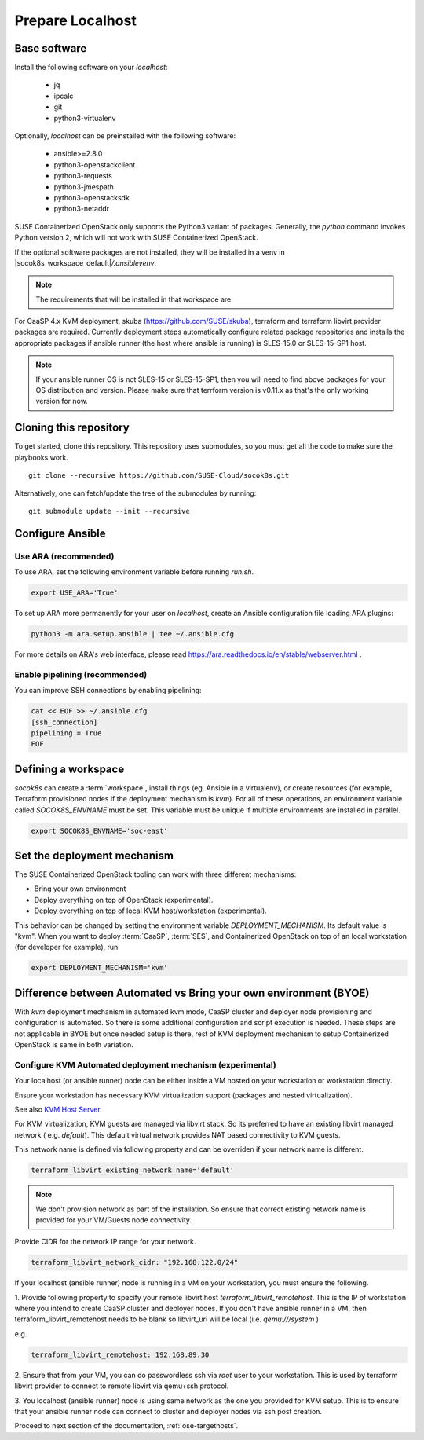 .. _ose-localhost:

Prepare Localhost
=================

.. blockdiag::

   blockdiag {
     default_fontsize = 11;
     localhost [label="Prepare localhost"]
     caasp [label="Deploy CaaSP\n(optional)"]
     deployer [label="Deploy deployer\n(optional)"]
     ses [label="Deploy SES\n(optional)"]
     enroll_caasp [label="Enroll CaaS Platform Nodes"]

     configure [label="Configure\n Cloud"]
     setup_caasp_workers [label="Set up CaaS Platform\nworker nodes"]
     patch_upstream [label="Apply patches\nfrom upstream\n(for developers)"]
     build_images [label="Build Docker images\n(for developers)"]
     deploy_airship [label="Deploy Airship"]
     deploy_openstack [label="Deploy OpenStack"]

     localhost -> ses;

     group {
       localhost
       color="red"
     }

     group {
       color = "#EEEEEE"
       label = "Set up KVM hosts"
       caasp -> deployer;
       deployer -> ses [folded];
       ses -> enroll_caasp;
     }

     enroll_caasp -> configure [folded];

     configure -> setup_caasp_workers;

     group {
       color = "#EEEEEE"
       label = "Cloud Deployment"
       setup_caasp_workers -> patch_upstream;
       patch_upstream -> build_images;
       build_images -> deploy_airship [folded];
       setup_caasp_workers -> deploy_airship;
       deploy_airship -> deploy_openstack;
     }
   }


Base software
-------------

Install the following software on your `localhost`:

  * jq
  * ipcalc
  * git
  * python3-virtualenv

Optionally, `localhost` can be preinstalled with the following software:

  * ansible>=2.8.0
  * python3-openstackclient
  * python3-requests
  * python3-jmespath
  * python3-openstacksdk
  * python3-netaddr

SUSE Containerized OpenStack only supports the Python3 variant of packages.
Generally, the `python` command invokes Python version 2, which will not work
with SUSE Containerized OpenStack.

If the optional software packages are not installed, they will be installed in a
venv in |socok8s_workspace_default|\ `/.ansiblevenv`.

.. note ::

   The requirements that will be installed in that workspace are:

   .. include :: requirements.txt
      :code:


For CaaSP 4.x KVM deployment, skuba (https://github.com/SUSE/skuba), terraform
and terraform libvirt provider packages are required. Currently deployment
steps automatically configure related package repositories and installs the
appropriate packages if ansible runner (the host where ansible is running) is
SLES-15.0 or SLES-15-SP1 host.

.. note ::

   If your ansible runner OS is not SLES-15 or SLES-15-SP1, then you will
   need to find above packages for your OS distribution and version. Please
   make sure that terrform version is v0.11.x as that's the only working
   version for now.


Cloning this repository
-----------------------

To get started, clone this repository. This repository uses submodules, so you
must get all the code to make sure the playbooks work.

::

   git clone --recursive https://github.com/SUSE-Cloud/socok8s.git

Alternatively, one can fetch/update the tree of the submodules by
running:

::

   git submodule update --init --recursive

Configure Ansible
-----------------

Use ARA (recommended)
~~~~~~~~~~~~~~~~~~~~~

To use ARA, set the following environment variable before running `run.sh`.

.. code-block:: console

   export USE_ARA='True'

To set up ARA more permanently for your user on `localhost`, create an Ansible
configuration file loading ARA plugins:

.. code-block:: console

   python3 -m ara.setup.ansible | tee ~/.ansible.cfg

For more details on ARA's web interface, please read
https://ara.readthedocs.io/en/stable/webserver.html .

Enable pipelining (recommended)
~~~~~~~~~~~~~~~~~~~~~~~~~~~~~~~

You can improve SSH connections by enabling pipelining:

.. code-block:: console

   cat << EOF >> ~/.ansible.cfg
   [ssh_connection]
   pipelining = True
   EOF

.. _deploymechanism:

Defining a workspace
--------------------

`socok8s` can create a :term:`workspace`, install things (eg. Ansible in a
virtualenv), or create resources (for example, Terraform provisioned nodes if
the deployment mechanism is `kvm`). For all of these operations, an
environment variable called `SOCOK8S_ENVNAME` must be set. This variable must
be unique if multiple environments are installed in parallel.

.. code-block:: console

   export SOCOK8S_ENVNAME='soc-east'


Set the deployment mechanism
----------------------------

The SUSE Containerized OpenStack tooling can work with three different mechanisms:

* Bring your own environment
* Deploy everything on top of OpenStack (experimental).
* Deploy everything on top of local KVM host/workstation (experimental).

This behavior can be changed by setting the environment variable
`DEPLOYMENT_MECHANISM`. Its default value is "kvm". When you want
to deploy :term:`CaaSP`, :term:`SES`, and Containerized OpenStack on top of an
local workstation (for developer for example), run:

.. code-block:: console

   export DEPLOYMENT_MECHANISM='kvm'

Difference between Automated vs Bring your own environment (BYOE)
-----------------------------------------------------------------

With `kvm` deployment mechanism in automated kvm mode, CaaSP cluster and
deployer node provisioning and configuration is automated. So there is some
additional configuration and script execution is needed. These steps are not
applicable in BYOE but once needed setup is there, rest of KVM deployment
mechanism to setup Containerized OpenStack is same in both variation.

.. _configurekvmdeploymentmechanism:

Configure KVM Automated deployment mechanism (experimental)
~~~~~~~~~~~~~~~~~~~~~~~~~~~~~~~~~~~~~~~~~~~~~~~~~~~~~~~~~~~

Your localhost (or ansible runner) node can be either inside a VM hosted on your
workstation or workstation directly.

Ensure your workstation has necessary KVM virtualization support (packages and nested
virtualization).

See also
`KVM Host Server
<https://doc.opensuse.org/documentation/leap/virtualization/html/book.virt/cha.qemu.host.html>`_.

For KVM virtualization, KVM guests are managed via libvirt stack. So its
preferred to have an existing libvirt managed network ( e.g. `default`). This
default virtual network provides NAT based connectivity to KVM guests.

This network name is defined via following property and can be overriden if
your network name is different.

.. code-block:: console

   terraform_libvirt_existing_network_name='default'

.. note ::

   We don't provision network as part of the installation. So ensure that correct
   existing network name is provided for your VM/Guests node connectivity.

Provide CIDR for the network IP range for your network.

.. code-block:: console

   terraform_libvirt_network_cidr: "192.168.122.0/24"

If your localhost (ansible runner) node is running in a VM on your workstation,
you must ensure the following.

1. Provide following property to specify your remote libvirt host
`terraform_libvirt_remotehost`. This is the IP of workstation where you intend
to create CaaSP cluster and deployer nodes. If you don't have ansible runner in
a VM, then terraform_libvirt_remotehost needs to be blank so libvirt_uri will be
local (i.e. `qemu:///system` )

e.g.

.. code-block:: console

   terraform_libvirt_remotehost: 192.168.89.30

2. Ensure that from your VM, you can do passwordless ssh via `root` user to your
workstation. This is used by terraform libvirt provider to connect to remote
libvirt via qemu+ssh protocol.

3. You localhost (ansible runner) node is using same network as the one you
provided for KVM setup. This is to ensure that your ansible runner node can
connect to cluster and deployer nodes via ssh post creation.

Proceed to next section of the documentation,
:ref:`ose-targethosts`.
